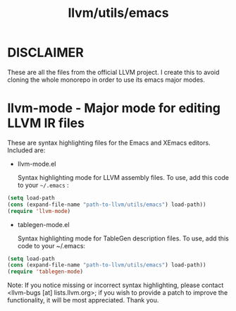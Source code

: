 #+title: llvm/utils/emacs

* DISCLAIMER
These are all the files from the official LLVM project. I create this to avoid cloning the whole monorepo in order to use its emacs major modes.

* llvm-mode - Major mode for editing LLVM IR files
These are syntax highlighting files for the Emacs and XEmacs editors. Included
are:

- llvm-mode.el

  Syntax highlighting mode for LLVM assembly files. To use, add this code to
  your =~/.emacs= :
#+begin_src emacs-lisp
  (setq load-path
  (cons (expand-file-name "path-to-llvm/utils/emacs") load-path))
  (require 'llvm-mode)
#+end_src

- tablegen-mode.el

  Syntax highlighting mode for TableGen description files. To use, add this code
  to your ~/.emacs:
#+begin_src emacs-lisp
  (setq load-path
  (cons (expand-file-name "path-to-llvm/utils/emacs") load-path))
  (require 'tablegen-mode)
#+end_src
Note: If you notice missing or incorrect syntax highlighting, please contact
<llvm-bugs [at] lists.llvm.org>; if you wish to provide a patch to improve the
functionality, it will be most appreciated. Thank you.
